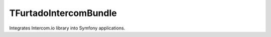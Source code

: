 TFurtadoIntercomBundle
======================

Integrates Intercom.io library into Symfony applications.
